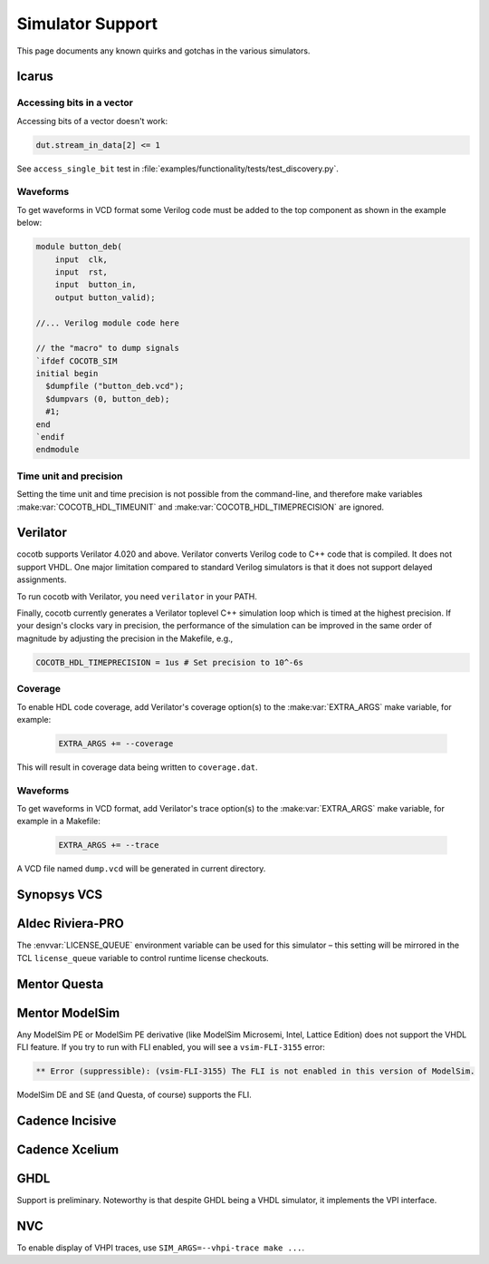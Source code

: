 .. _simulator-support:

*****************
Simulator Support
*****************

This page documents any known quirks and gotchas in the various simulators.


.. _sim-icarus:

Icarus
======

.. _sim-icarus-accessing-bits:

Accessing bits in a vector
--------------------------

Accessing bits of a vector doesn't work:

.. code-block:: python3

    dut.stream_in_data[2] <= 1

See ``access_single_bit`` test in :file:`examples/functionality/tests/test_discovery.py`.

.. _sim-icarus-waveforms:

Waveforms
---------

To get waveforms in VCD format some Verilog code must be added
to the top component as shown in the example below:

.. code-block:: verilog

    module button_deb(
        input  clk,
        input  rst,
        input  button_in,
        output button_valid);

    //... Verilog module code here

    // the "macro" to dump signals
    `ifdef COCOTB_SIM
    initial begin
      $dumpfile ("button_deb.vcd");
      $dumpvars (0, button_deb);
      #1;
    end
    `endif
    endmodule

.. _sim-icarus-time:

Time unit and precision
-----------------------

Setting the time unit and time precision is not possible from the command-line,
and therefore make variables :make:var:`COCOTB_HDL_TIMEUNIT` and :make:var:`COCOTB_HDL_TIMEPRECISION` are ignored.


.. _sim-verilator:

Verilator
=========

cocotb supports Verilator 4.020 and above.
Verilator converts Verilog code to C++ code that is compiled.
It does not support VHDL.
One major limitation compared to standard Verilog simulators is that it does not support delayed assignments.

To run cocotb with Verilator, you need ``verilator`` in your PATH.

Finally, cocotb currently generates a Verilator toplevel C++ simulation loop which is timed at the highest precision.
If your design's clocks vary in precision, the performance of the simulation can be improved in the same order of magnitude by adjusting the precision in the Makefile, e.g.,

.. code-block:: makefile

    COCOTB_HDL_TIMEPRECISION = 1us # Set precision to 10^-6s

.. versionadded:: 1.3

Coverage
--------

To enable HDL code coverage, add Verilator's coverage option(s) to the :make:var:`EXTRA_ARGS` make variable, for example:

 .. code-block:: make

    EXTRA_ARGS += --coverage

This will result in coverage data being written to ``coverage.dat``.

.. _sim-verilator-waveforms:

Waveforms
---------

To get waveforms in VCD format, add Verilator's trace option(s) to the
:make:var:`EXTRA_ARGS` make variable, for example in a Makefile:

  .. code-block:: make

    EXTRA_ARGS += --trace

A VCD file named ``dump.vcd`` will be generated in current directory.


.. _sim-vcs:

Synopsys VCS
============


.. _sim-aldec:

Aldec Riviera-PRO
=================

The :envvar:`LICENSE_QUEUE` environment variable can be used for this simulator –
this setting will be mirrored in the TCL ``license_queue`` variable to control runtime license checkouts.


.. _sim-questa:

Mentor Questa
=============



.. _sim-modelsim:

Mentor ModelSim
===============

Any ModelSim PE or ModelSim PE derivative (like ModelSim Microsemi, Intel, Lattice Edition) does not support the VHDL FLI feature.
If you try to run with FLI enabled, you will see a ``vsim-FLI-3155`` error:

.. code-block:: bash

    ** Error (suppressible): (vsim-FLI-3155) The FLI is not enabled in this version of ModelSim.

ModelSim DE and SE (and Questa, of course) supports the FLI.


.. _sim-incisive:

Cadence Incisive
================


.. _sim-xcelium:

Cadence Xcelium
===============


.. _sim-ghdl:

GHDL
====

Support is preliminary.
Noteworthy is that despite GHDL being a VHDL simulator, it implements the VPI interface.

.. _sim-nvc:

NVC
===

To enable display of VHPI traces, use ``SIM_ARGS=--vhpi-trace make ...``.
